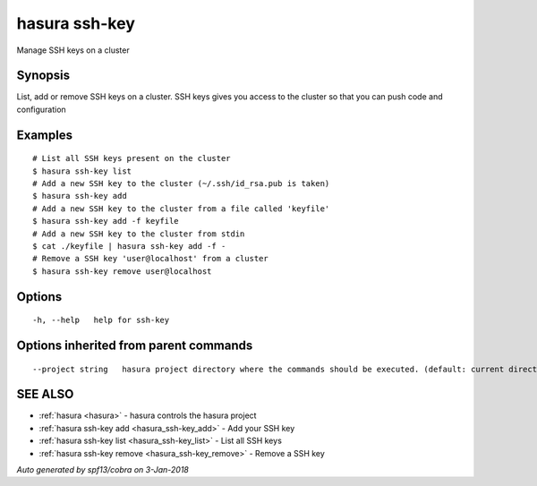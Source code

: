 .. _hasura_ssh-key:

hasura ssh-key
--------------

Manage SSH keys on a cluster

Synopsis
~~~~~~~~


List, add or remove SSH keys on a cluster. SSH keys gives you access to the cluster so that you can push code and configuration

Examples
~~~~~~~~

::


    # List all SSH keys present on the cluster
    $ hasura ssh-key list
    # Add a new SSH key to the cluster (~/.ssh/id_rsa.pub is taken)
    $ hasura ssh-key add
    # Add a new SSH key to the cluster from a file called 'keyfile'
    $ hasura ssh-key add -f keyfile
    # Add a new SSH key to the cluster from stdin
    $ cat ./keyfile | hasura ssh-key add -f -
    # Remove a SSH key 'user@localhost' from a cluster
    $ hasura ssh-key remove user@localhost
      

Options
~~~~~~~

::

  -h, --help   help for ssh-key

Options inherited from parent commands
~~~~~~~~~~~~~~~~~~~~~~~~~~~~~~~~~~~~~~

::

      --project string   hasura project directory where the commands should be executed. (default: current directory)

SEE ALSO
~~~~~~~~

* :ref:`hasura <hasura>` 	 - hasura controls the hasura project
* :ref:`hasura ssh-key add <hasura_ssh-key_add>` 	 - Add your SSH key
* :ref:`hasura ssh-key list <hasura_ssh-key_list>` 	 - List all SSH keys
* :ref:`hasura ssh-key remove <hasura_ssh-key_remove>` 	 - Remove a SSH key

*Auto generated by spf13/cobra on 3-Jan-2018*
